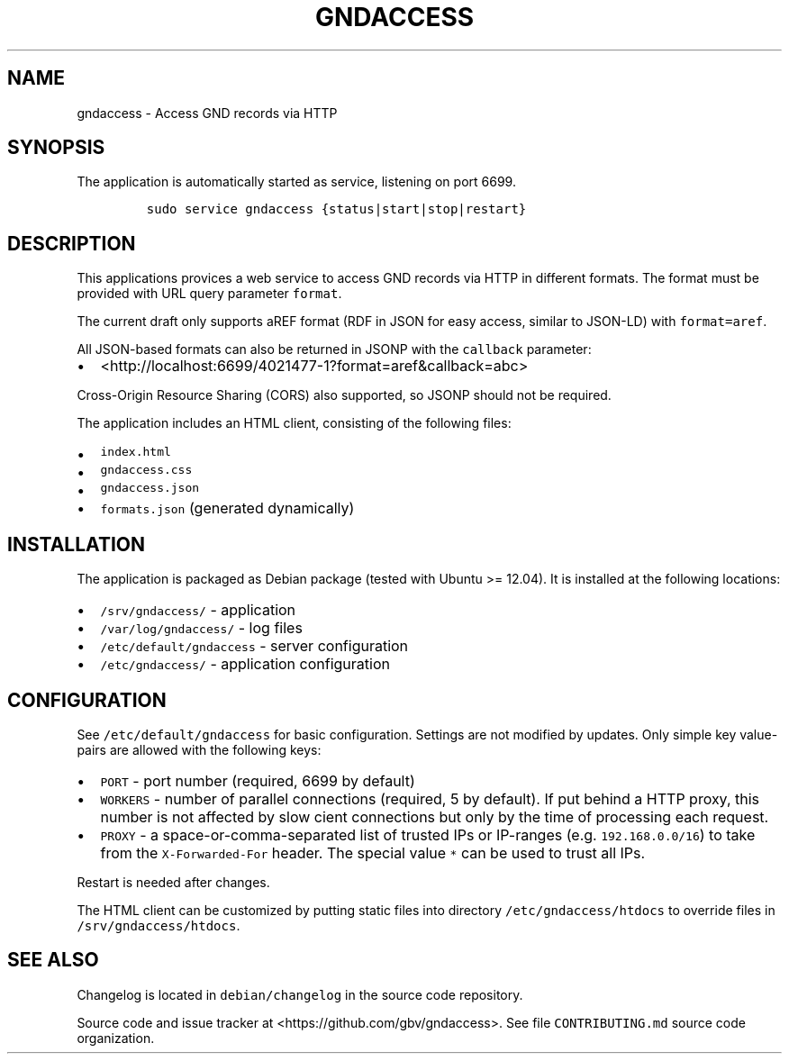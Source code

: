.TH "GNDACCESS" "1" "" "Manual" ""
.SH NAME
.PP
gndaccess \- Access GND records via HTTP
.SH SYNOPSIS
.PP
The application is automatically started as service, listening on port
6699.
.IP
.nf
\f[C]
sudo\ service\ gndaccess\ {status|start|stop|restart}
\f[]
.fi
.SH DESCRIPTION
.PP
This applications provices a web service to access GND records via HTTP
in different formats.
The format must be provided with URL query parameter \f[C]format\f[].
.PP
The current draft only supports aREF format (RDF in JSON for easy
access, similar to JSON\-LD) with \f[C]format=aref\f[].
.PP
All JSON\-based formats can also be returned in JSONP with the
\f[C]callback\f[] parameter:
.IP \[bu] 2
<http://localhost:6699/4021477-1?format=aref&callback=abc>
.PP
Cross\-Origin Resource Sharing (CORS) also supported, so JSONP should
not be required.
.PP
The application includes an HTML client, consisting of the following
files:
.IP \[bu] 2
\f[C]index.html\f[]
.IP \[bu] 2
\f[C]gndaccess.css\f[]
.IP \[bu] 2
\f[C]gndaccess.json\f[]
.IP \[bu] 2
\f[C]formats.json\f[] (generated dynamically)
.SH INSTALLATION
.PP
The application is packaged as Debian package (tested with Ubuntu >=
12.04).
It is installed at the following locations:
.IP \[bu] 2
\f[C]/srv/gndaccess/\f[] \- application
.IP \[bu] 2
\f[C]/var/log/gndaccess/\f[] \- log files
.IP \[bu] 2
\f[C]/etc/default/gndaccess\f[] \- server configuration
.IP \[bu] 2
\f[C]/etc/gndaccess/\f[] \- application configuration
.SH CONFIGURATION
.PP
See \f[C]/etc/default/gndaccess\f[] for basic configuration.
Settings are not modified by updates.
Only simple key value\-pairs are allowed with the following keys:
.IP \[bu] 2
\f[C]PORT\f[] \- port number (required, 6699 by default)
.IP \[bu] 2
\f[C]WORKERS\f[] \- number of parallel connections (required, 5 by
default).
If put behind a HTTP proxy, this number is not affected by slow cient
connections but only by the time of processing each request.
.IP \[bu] 2
\f[C]PROXY\f[] \- a space\-or\-comma\-separated list of trusted IPs or
IP\-ranges (e.g.
\f[C]192.168.0.0/16\f[]) to take from the \f[C]X\-Forwarded\-For\f[]
header.
The special value \f[C]*\f[] can be used to trust all IPs.
.PP
Restart is needed after changes.
.PP
The HTML client can be customized by putting static files into directory
\f[C]/etc/gndaccess/htdocs\f[] to override files in
\f[C]/srv/gndaccess/htdocs\f[].
.SH SEE ALSO
.PP
Changelog is located in \f[C]debian/changelog\f[] in the source code
repository.
.PP
Source code and issue tracker at <https://github.com/gbv/gndaccess>.
See file \f[C]CONTRIBUTING.md\f[] source code organization.
